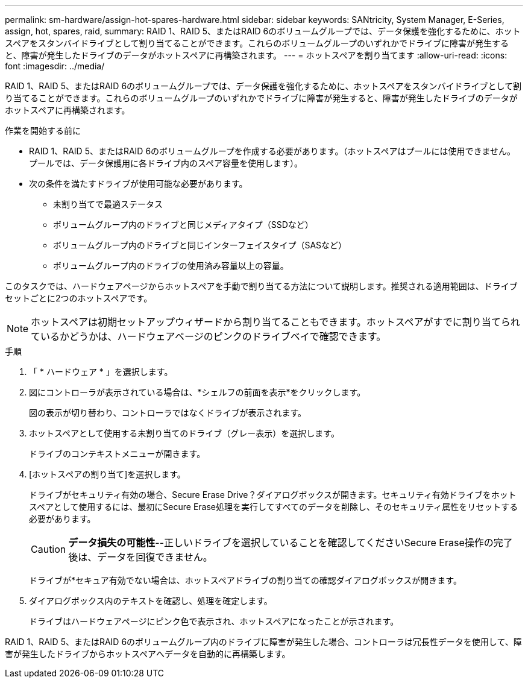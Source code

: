 ---
permalink: sm-hardware/assign-hot-spares-hardware.html 
sidebar: sidebar 
keywords: SANtricity, System Manager, E-Series, assign, hot, spares, raid, 
summary: RAID 1、RAID 5、またはRAID 6のボリュームグループでは、データ保護を強化するために、ホットスペアをスタンバイドライブとして割り当てることができます。これらのボリュームグループのいずれかでドライブに障害が発生すると、障害が発生したドライブのデータがホットスペアに再構築されます。 
---
= ホットスペアを割り当てます
:allow-uri-read: 
:icons: font
:imagesdir: ../media/


[role="lead"]
RAID 1、RAID 5、またはRAID 6のボリュームグループでは、データ保護を強化するために、ホットスペアをスタンバイドライブとして割り当てることができます。これらのボリュームグループのいずれかでドライブに障害が発生すると、障害が発生したドライブのデータがホットスペアに再構築されます。

.作業を開始する前に
* RAID 1、RAID 5、またはRAID 6のボリュームグループを作成する必要があります。（ホットスペアはプールには使用できません。プールでは、データ保護用に各ドライブ内のスペア容量を使用します）。
* 次の条件を満たすドライブが使用可能な必要があります。
+
** 未割り当てで最適ステータス
** ボリュームグループ内のドライブと同じメディアタイプ（SSDなど）
** ボリュームグループ内のドライブと同じインターフェイスタイプ（SASなど）
** ボリュームグループ内のドライブの使用済み容量以上の容量。




このタスクでは、ハードウェアページからホットスペアを手動で割り当てる方法について説明します。推奨される適用範囲は、ドライブセットごとに2つのホットスペアです。

[NOTE]
====
ホットスペアは初期セットアップウィザードから割り当てることもできます。ホットスペアがすでに割り当てられているかどうかは、ハードウェアページのピンクのドライブベイで確認できます。

====
.手順
. 「 * ハードウェア * 」を選択します。
. 図にコントローラが表示されている場合は、*シェルフの前面を表示*をクリックします。
+
図の表示が切り替わり、コントローラではなくドライブが表示されます。

. ホットスペアとして使用する未割り当てのドライブ（グレー表示）を選択します。
+
ドライブのコンテキストメニューが開きます。

. [ホットスペアの割り当て]を選択します。
+
ドライブがセキュリティ有効の場合、Secure Erase Drive？ダイアログボックスが開きます。セキュリティ有効ドライブをホットスペアとして使用するには、最初にSecure Erase処理を実行してすべてのデータを削除し、そのセキュリティ属性をリセットする必要があります。

+
[CAUTION]
====
*データ損失の可能性*--正しいドライブを選択していることを確認してくださいSecure Erase操作の完了後は、データを回復できません。

====
+
ドライブが*セキュア有効でない場合は、ホットスペアドライブの割り当ての確認ダイアログボックスが開きます。

. ダイアログボックス内のテキストを確認し、処理を確定します。
+
ドライブはハードウェアページにピンク色で表示され、ホットスペアになったことが示されます。



RAID 1、RAID 5、またはRAID 6のボリュームグループ内のドライブに障害が発生した場合、コントローラは冗長性データを使用して、障害が発生したドライブからホットスペアへデータを自動的に再構築します。
